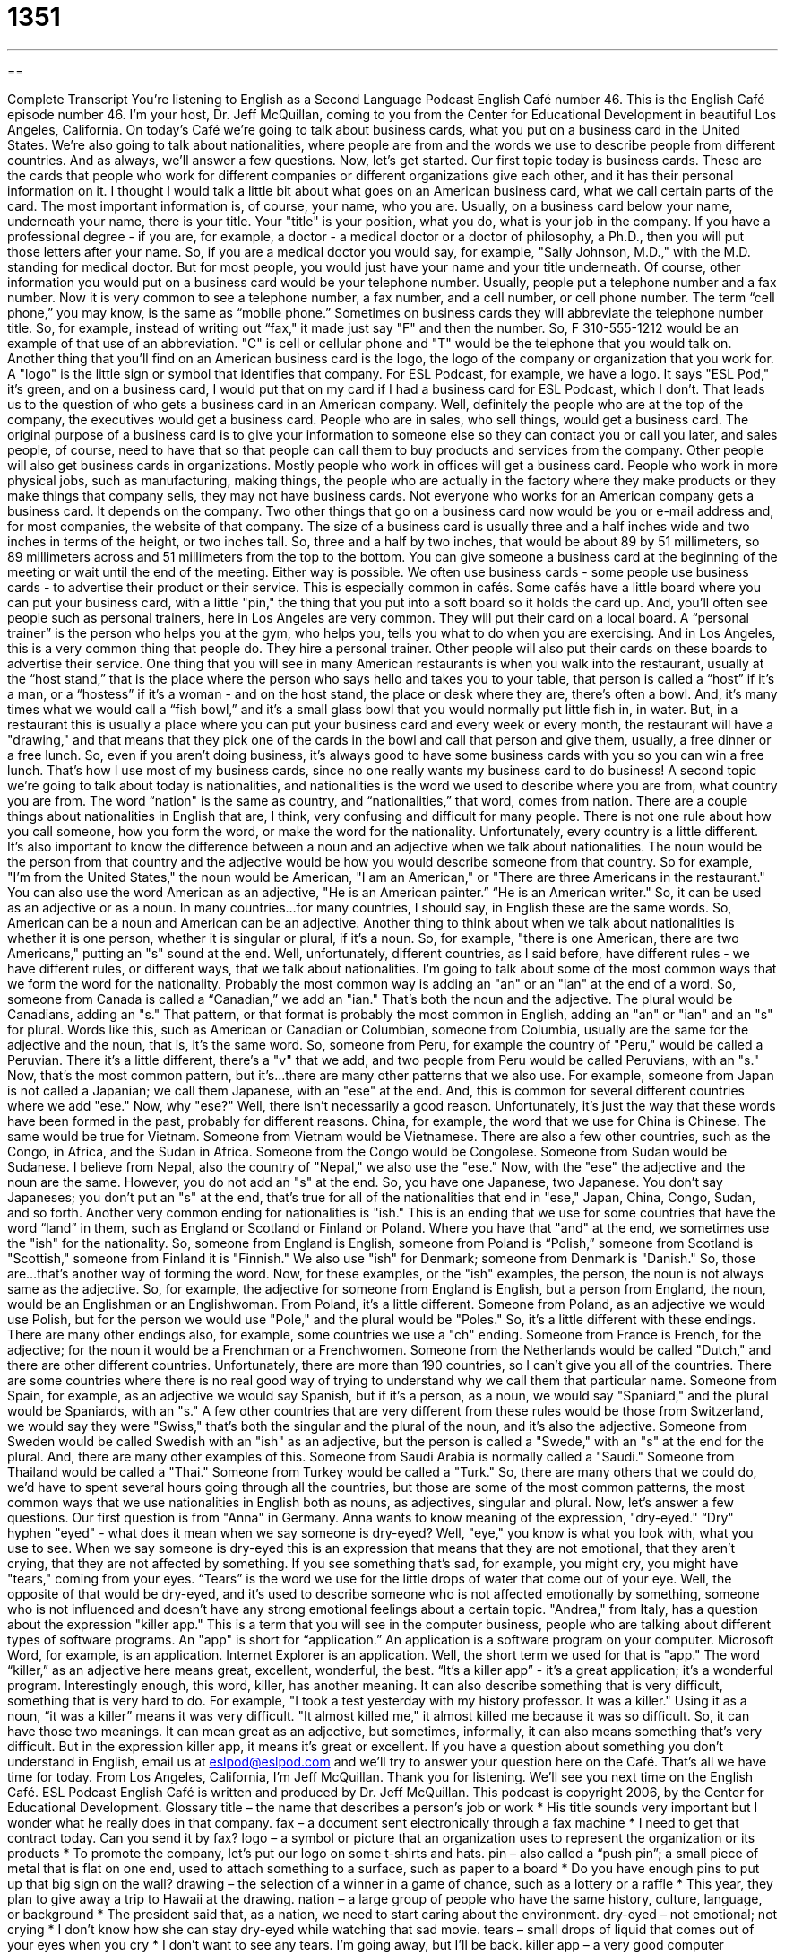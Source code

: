 = 1351
:toc: left
:toclevels: 3
:sectnums:
:stylesheet: ../../../myAdocCss.css

'''

== 

Complete Transcript
You're listening to English as a Second Language Podcast English Café number 46.
This is the English Café episode number 46. I'm your host, Dr. Jeff McQuillan, coming to you from the Center for Educational Development in beautiful Los Angeles, California.
On today's Café we're going to talk about business cards, what you put on a business card in the United States. We're also going to talk about nationalities, where people are from and the words we use to describe people from different countries. And as always, we'll answer a few questions. Now, let's get started.
Our first topic today is business cards. These are the cards that people who work for different companies or different organizations give each other, and it has their personal information on it. I thought I would talk a little bit about what goes on an American business card, what we call certain parts of the card.
The most important information is, of course, your name, who you are. Usually, on a business card below your name, underneath your name, there is your title. Your "title" is your position, what you do, what is your job in the company. If you have a professional degree - if you are, for example, a doctor - a medical doctor or a doctor of philosophy, a Ph.D., then you will put those letters after your name. So, if you are a medical doctor you would say, for example, "Sally Johnson, M.D.," with the M.D. standing for medical doctor. But for most people, you would just have your name and your title underneath.
Of course, other information you would put on a business card would be your telephone number. Usually, people put a telephone number and a fax number. Now it is very common to see a telephone number, a fax number, and a cell number, or cell phone number. The term “cell phone,” you may know, is the same as “mobile phone.” Sometimes on business cards they will abbreviate the telephone number title. So, for example, instead of writing out “fax," it made just say "F" and then the number. So, F 310-555-1212 would be an example of that use of an abbreviation. "C" is cell or cellular phone and "T" would be the telephone that you would talk on.
Another thing that you'll find on an American business card is the logo, the logo of the company or organization that you work for. A "logo" is the little sign or symbol that identifies that company. For ESL Podcast, for example, we have a logo. It says "ESL Pod," it's green, and on a business card, I would put that on my card if I had a business card for ESL Podcast, which I don't.
That leads us to the question of who gets a business card in an American company. Well, definitely the people who are at the top of the company, the executives would get a business card. People who are in sales, who sell things, would get a business card. The original purpose of a business card is to give your information to someone else so they can contact you or call you later, and sales people, of course, need to have that so that people can call them to buy products and services from the company. Other people will also get business cards in organizations. Mostly people who work in offices will get a business card. People who work in more physical jobs, such as manufacturing, making things, the people who are actually in the factory where they make products or they make things that company sells, they may not have business cards. Not everyone who works for an American company gets a business card. It depends on the company. Two other things that go on a business card now would be you or e-mail address and, for most companies, the website of that company.
The size of a business card is usually three and a half inches wide and two inches in terms of the height, or two inches tall. So, three and a half by two inches, that would be about 89 by 51 millimeters, so 89 millimeters across and 51 millimeters from the top to the bottom.
You can give someone a business card at the beginning of the meeting or wait until the end of the meeting. Either way is possible. We often use business cards - some people use business cards - to advertise their product or their service. This is especially common in cafés. Some cafés have a little board where you can put your business card, with a little "pin," the thing that you put into a soft board so it holds the card up. And, you'll often see people such as personal trainers, here in Los Angeles are very common. They will put their card on a local board. A “personal trainer” is the person who helps you at the gym, who helps you, tells you what to do when you are exercising. And in Los Angeles, this is a very common thing that people do. They hire a personal trainer. Other people will also put their cards on these boards to advertise their service.
One thing that you will see in many American restaurants is when you walk into the restaurant, usually at the “host stand,” that is the place where the person who says hello and takes you to your table, that person is called a “host” if it's a man, or a “hostess” if it's a woman - and on the host stand, the place or desk where they are, there's often a bowl. And, it's many times what we would call a “fish bowl,” and it's a small glass bowl that you would normally put little fish in, in water. But, in a restaurant this is usually a place where you can put your business card and every week or every month, the restaurant will have a "drawing," and that means that they pick one of the cards in the bowl and call that person and give them, usually, a free dinner or a free lunch. So, even if you aren't doing business, it's always good to have some business cards with you so you can win a free lunch. That's how I use most of my business cards, since no one really wants my business card to do business!
A second topic we're going to talk about today is nationalities, and nationalities is the word we used to describe where you are from, what country you are from. The word “nation" is the same as country, and “nationalities,” that word, comes from nation. There are a couple things about nationalities in English that are, I think, very confusing and difficult for many people. There is not one rule about how you call someone, how you form the word, or make the word for the nationality. Unfortunately, every country is a little different. It's also important to know the difference between a noun and an adjective when we talk about nationalities.
The noun would be the person from that country and the adjective would be how you would describe someone from that country. So for example, "I'm from the United States," the noun would be American, "I am an American," or "There are three Americans in the restaurant." You can also use the word American as an adjective, "He is an American painter.” “He is an American writer." So, it can be used as an adjective or as a noun. In many countries…for many countries, I should say, in English these are the same words. So, American can be a noun and American can be an adjective.
Another thing to think about when we talk about nationalities is whether it is one person, whether it is singular or plural, if it's a noun. So, for example, "there is one American, there are two Americans," putting an "s" sound at the end.
Well, unfortunately, different countries, as I said before, have different rules - we have different rules, or different ways, that we talk about nationalities. I'm going to talk about some of the most common ways that we form the word for the nationality. Probably the most common way is adding an "an" or an "ian" at the end of a word. So, someone from Canada is called a “Canadian,” we add an "ian." That's both the noun and the adjective. The plural would be Canadians, adding an "s." That pattern, or that format is probably the most common in English, adding an "an" or "ian" and an "s" for plural. Words like this, such as American or Canadian or Columbian, someone from Columbia, usually are the same for the adjective and the noun, that is, it's the same word. So, someone from Peru, for example the country of "Peru," would be called a Peruvian. There it's a little different, there's a "v" that we add, and two people from Peru would be called Peruvians, with an "s."
Now, that's the most common pattern, but it's…there are many other patterns that we also use. For example, someone from Japan is not called a Japanian; we call them Japanese, with an "ese" at the end. And, this is common for several different countries where we add "ese." Now, why "ese?" Well, there isn't necessarily a good reason. Unfortunately, it's just the way that these words have been formed in the past, probably for different reasons. China, for example, the word that we use for China is Chinese. The same would be true for Vietnam. Someone from Vietnam would be Vietnamese. There are also a few other countries, such as the Congo, in Africa, and the Sudan in Africa. Someone from the Congo would be Congolese. Someone from Sudan would be Sudanese. I believe from Nepal, also the country of "Nepal," we also use the "ese."
Now, with the "ese" the adjective and the noun are the same. However, you do not add an "s" at the end. So, you have one Japanese, two Japanese. You don't say Japaneses; you don't put an "s" at the end, that's true for all of the nationalities that end in "ese," Japan, China, Congo, Sudan, and so forth.
Another very common ending for nationalities is "ish." This is an ending that we use for some countries that have the word “land” in them, such as England or Scotland or Finland or Poland. Where you have that "and" at the end, we sometimes use the "ish" for the nationality. So, someone from England is English, someone from Poland is “Polish,” someone from Scotland is "Scottish," someone from Finland it is "Finnish." We also use "ish" for Denmark; someone from Denmark is "Danish." So, those are…that's another way of forming the word.
Now, for these examples, or the "ish" examples, the person, the noun is not always same as the adjective. So, for example, the adjective for someone from England is English, but a person from England, the noun, would be an Englishman or an Englishwoman. From Poland, it's a little different. Someone from Poland, as an adjective we would use Polish, but for the person we would use "Pole," and the plural would be "Poles." So, it's a little different with these endings.
There are many other endings also, for example, some countries we use a "ch" ending. Someone from France is French, for the adjective; for the noun it would be a Frenchman or a Frenchwomen. Someone from the Netherlands would be called "Dutch," and there are other different countries. Unfortunately, there are more than 190 countries, so I can't give you all of the countries. There are some countries where there is no real good way of trying to understand why we call them that particular name. Someone from Spain, for example, as an adjective we would say Spanish, but if it's a person, as a noun, we would say "Spaniard," and the plural would be Spaniards, with an "s."
A few other countries that are very different from these rules would be those from Switzerland, we would say they were "Swiss," that's both the singular and the plural of the noun, and it's also the adjective. Someone from Sweden would be called Swedish with an "ish" as an adjective, but the person is called a "Swede," with an "s" at the end for the plural. And, there are many other examples of this. Someone from Saudi Arabia is normally called a "Saudi." Someone from Thailand would be called a "Thai." Someone from Turkey would be called a "Turk." So, there are many others that we could do, we'd have to spent several hours going through all the countries, but those are some of the most common patterns, the most common ways that we use nationalities in English both as nouns, as adjectives, singular and plural.
Now, let's answer a few questions. Our first question is from "Anna" in Germany. Anna wants to know meaning of the expression, "dry-eyed." “Dry" hyphen "eyed" - what does it mean when we say someone is dry-eyed? Well, "eye," you know is what you look with, what you use to see. When we say someone is dry-eyed this is an expression that means that they are not emotional, that they aren't crying, that they are not affected by something. If you see something that's sad, for example, you might cry, you might have "tears," coming from your eyes. “Tears” is the word we use for the little drops of water that come out of your eye. Well, the opposite of that would be dry-eyed, and it's used to describe someone who is not affected emotionally by something, someone who is not influenced and doesn't have any strong emotional feelings about a certain topic.
"Andrea," from Italy, has a question about the expression "killer app." This is a term that you will see in the computer business, people who are talking about different types of software programs. An "app" is short for “application.” An application is a software program on your computer. Microsoft Word, for example, is an application. Internet Explorer is an application. Well, the short term we used for that is "app." The word “killer,” as an adjective here means great, excellent, wonderful, the best. “It's a killer app” - it's a great application; it's a wonderful program.
Interestingly enough, this word, killer, has another meaning. It can also describe something that is very difficult, something that is very hard to do. For example, "I took a test yesterday with my history professor. It was a killer." Using it as a noun, “it was a killer” means it was very difficult. "It almost killed me," it almost killed me because it was so difficult. So, it can have those two meanings. It can mean great as an adjective, but sometimes, informally, it can also means something that's very difficult. But in the expression killer app, it means it's great or excellent.
If you have a question about something you don't understand in English, email us at eslpod@eslpod.com and we'll try to answer your question here on the Café.
That's all we have time for today. From Los Angeles, California, I'm Jeff McQuillan. Thank you for listening. We'll see you next time on the English Café.
ESL Podcast English Café is written and produced by Dr. Jeff McQuillan. This podcast is copyright 2006, by the Center for Educational Development.
Glossary
title – the name that describes a person’s job or work
* His title sounds very important but I wonder what he really does in that company.
fax – a document sent electronically through a fax machine
* I need to get that contract today. Can you send it by fax?
logo – a symbol or picture that an organization uses to represent the organization or its products
* To promote the company, let’s put our logo on some t-shirts and hats.
pin – also called a “push pin”; a small piece of metal that is flat on one end, used to attach something to a surface, such as paper to a board
* Do you have enough pins to put up that big sign on the wall?
drawing – the selection of a winner in a game of chance, such as a lottery or a raffle
* This year, they plan to give away a trip to Hawaii at the drawing.
nation – a large group of people who have the same history, culture, language, or background
* The president said that, as a nation, we need to start caring about the environment.
dry-eyed – not emotional; not crying
* I don’t know how she can stay dry-eyed while watching that sad movie.
tears – small drops of liquid that comes out of your eyes when you cry
* I don’t want to see any tears. I’m going away, but I’ll be back.
killer app – a very good computer software program
* I just heard about this new killer app and I can’t wait to download it.
What Insiders Know
Nationalities in English
Afghanistan
noun: Afghan(s)
adjective: Afghan
Albania
noun: Albanian(s)
adjective: Albanian
Algeria
noun: Algerian(s)
adjective: Algerian
American Samoa
noun: American Samoan(s)
adjective: American Samoan
Andorra
noun: Andorran(s)
adjective: Andorran
Angola
noun: Angolan(s)
adjective: Angolan
Anguilla
noun: Anguillan(s)
adjective: Anguillan
Antigua and Barbuda
noun: Antiguan(s), Barbudan(s)
adjective: Antiguan, Barbudan
Argentina
noun: Argentine(s)
adjective: Argentine
Armenia
noun: Armenian(s)
adjective: Armenian
Aruba
noun: Aruban(s)
adjective: Aruban; Dutch
Australia
noun: Australian(s)
adjective: Australian
Austria
noun: Austrian(s)
adjective: Austrian
Azerbaijan
noun: Azerbaijani(s), Azeri(s)
adjective: Azerbaijani, Azeri
Bahamas, The
noun: Bahamian(s)
adjective: Bahamian
Bahrain
noun: Bahraini(s)
adjective: Bahraini
Bangladesh
noun: Bangladeshi(s)
adjective: Bangladeshi
Barbados
noun: Barbadian(s) or Bajan
adjective: Barbadian or Bajan
Belarus
noun: Belarusian(s)
adjective: Belarusian
Belgium
noun: Belgian(s)
adjective: Belgian
Belize
noun: Belizean(s)
adjective: Belizean
Benin
noun: Beninese (singular and plural)
adjective: Beninese
Bermuda
noun: Bermudian(s)
adjective: Bermudian
Bhutan
noun: Bhutanese (singular and plural)
adjective: Bhutanese
Bolivia
noun: Bolivian(s)
adjective: Bolivian
Bosnia and Herzegovina
noun: Bosnian(s), Herzegovinian(s)
adjective: Bosnian, Herzegovinian
Botswana
noun: Motswana (singular), Batswana (plural)
adjective: Motswana (singular), Batswana (plural)
Brazil
noun: Brazilian(s)
adjective: Brazilian
British Virgin Islands
noun: British Virgin Islander(s)
adjective: British Virgin Islander
Brunei
noun: Bruneian(s)
adjective: Bruneian
Bulgaria
noun: Bulgarian(s)
adjective: Bulgarian
Burkina Faso
noun: Burkinabe (singular and plural)
adjective: Burkinabe
Burma
noun: Burmese (singular and plural)
adjective: Burmese
Burundi
noun: Burundian(s)
adjective: Burundian
Cambodia
noun: Cambodian(s)
adjective: Cambodian
Cameroon
noun: Cameroonian(s)
adjective: Cameroonian
Canada
noun: Canadian(s)
adjective: Canadian
Cape Verde
noun: Cape Verdean(s)
adjective: Cape Verdean
Cayman Islands
noun: Caymanian(s)
adjective: Caymanian
Central African Republic
noun: Central African(s)
adjective: Central African
Chad
noun: Chadian(s)
adjective: Chadian
Chile
noun: Chilean(s)
adjective: Chilean
China
noun: Chinese (singular and plural)
adjective: Chinese
Christmas Island
noun: Christmas Islander(s)
adjective: Christmas Island
Cocos (Keeling) Islands
noun: Cocos Islander(s)
adjective: Cocos Islander
Colombia
noun: Colombian(s)
adjective: Colombian
Comoros
noun: Comoran(s)
adjective: Comoran
Congo, Democratic Republic of the
noun: Congolese (singular and plural)
adjective: Congolese or Congo
Congo, Republic of the
noun: Congolese (singular and plural)
adjective: Congolese or Congo
Cook Islands
noun: Cook Islander(s)
adjective: Cook Islander
Costa Rica
noun: Costa Rican(s)
adjective: Costa Rican
Cote d'Ivoire
noun: Ivoirian(s)
adjective: Ivoirian
Croatia
noun: Croat(s), Croatian(s)
adjective: Croatian
Cuba
noun: Cuban(s)
adjective: Cuban
Cyprus
noun: Cypriot(s)
adjective: Cypriot
Czech Republic
noun: Czech(s)
adjective: Czech
Denmark
noun: Dane(s)
adjective: Danish
Djibouti
noun: Djiboutian(s)
adjective: Djiboutian
Dominica
noun: Dominican(s)
adjective: Dominican
Dominican Republic
noun: Dominican(s)
adjective: Dominican
East Timor
noun: Timorese
adjective: Timorese
Ecuador
noun: Ecuadorian(s)
adjective: Ecuadorian
Egypt
noun: Egyptian(s)
adjective: Egyptian
El Salvador
noun: Salvadoran(s)
adjective: Salvadoran
Equatorial Guinea
noun: Equatorial Guinean(s) or Equatoguinean(s)
adjective: Equatorial Guinean or Equatoguinean
Eritrea
noun: Eritrean(s)
adjective: Eritrean
Estonia
noun: Estonian(s)
adjective: Estonian
Ethiopia
noun: Ethiopian(s)
adjective: Ethiopian
Falkland Islands (Islas Malvinas)
noun: Falkland Islander(s)
adjective: Falkland Island
Faroe Islands
noun: Faroese (singular and plural)
adjective: Faroese
Fiji
noun: Fijian(s)
adjective: Fijian
Finland
noun: Finn(s)
adjective: Finnish
France
noun: Frenchman(men), Frenchwoman(women)
adjective: French
French Guiana
noun: French Guianese (singular and plural)
adjective: French Guianese
French Polynesia
noun: French Polynesian(s)
adjective: French Polynesian
Gabon
noun: Gabonese (singular and plural)
adjective: Gabonese
Gambia, The
noun: Gambian(s)
adjective: Gambian
Gaza Strip
noun: NA
adjective: NA
Georgia
noun: Georgian(s)
adjective: Georgian
Germany
noun: German(s)
adjective: German
Ghana
noun: Ghanaian(s)
adjective: Ghanaian
Gibraltar
noun: Gibraltarian(s)
adjective: Gibraltar
Greece
noun: Greek(s)
adjective: Greek
Greenland
noun: Greenlander(s)
adjective: Greenlandic
Grenada
noun: Grenadian(s)
adjective: Grenadian
Guadeloupe
noun: Guadeloupian(s)
adjective: Guadeloupe
Guam
noun: Guamanian(s) (US citizens)
adjective: Guamanian
Guatemala
noun: Guatemalan(s)
adjective: Guatemalan
Guernsey
noun: Channel Islander(s)
adjective: Channel Islander
Guinea
noun: Guinean(s)
adjective: Guinean
Guinea-Bissau
noun: Guinean(s)
adjective: Guinean
Guyana
noun: Guyanese (singular and plural)
adjective: Guyanese
Haiti
noun: Haitian(s)
adjective: Haitian
Holy See (Vatican City)
noun: none
adjective: none
Honduras
noun: Honduran(s)
adjective: Honduran
Hong Kong
noun: Chinese/Hong Konger
adjective: Chinese/Hong Kong
Hungary
noun: Hungarian(s)
adjective: Hungarian
Iceland
noun: Icelander(s)
adjective: Icelandic
India
noun: Indian(s)
adjective: Indian
Indonesia
noun: Indonesian(s)
adjective: Indonesian
Iran
noun: Iranian(s)
adjective: Iranian
Iraq
noun: Iraqi(s)
adjective: Iraqi
Ireland
noun: Irishman(men), Irishwoman(women), Irish (collective plural)
adjective: Irish
Isle of Man
noun: Manxman (men), Manxwoman (women)
adjective: Manx
Israel
noun: Israeli(s)
adjective: Israeli
Italy
noun: Italian(s)
adjective: Italian
Jamaica
noun: Jamaican(s)
adjective: Jamaican
Japan
noun: Japanese (singular and plural)
adjective: Japanese
Jersey
noun: Channel Islander(s)
adjective: Channel Islander
Jordan
noun: Jordanian(s)
adjective: Jordanian
Kazakhstan
noun: Kazakhstani(s)
adjective: Kazakhstani
Kenya
noun: Kenyan(s)
adjective: Kenyan
Kiribati
noun: I-Kiribati (singular and plural)
adjective: I-Kiribati
Korea, North
noun: Korean(s)
adjective: Korean
Korea, South
noun: Korean(s)
adjective: Korean
Kuwait
noun: Kuwaiti(s)
adjective: Kuwaiti
Kyrgyzstan
noun: Kyrgyzstani(s)
adjective: Kyrgyzstani
Laos
noun: Lao(s) or Laotian(s)
adjective: Lao or Laotian
Latvia
noun: Latvian(s)
adjective: Latvian
Lebanon
noun: Lebanese (singular and plural)
adjective: Lebanese
Lesotho
noun: Mosotho (singular), Basotho (plural)
adjective: Basotho
Liberia
noun: Liberian(s)
adjective: Liberian
Libya
noun: Libyan(s)
adjective: Libyan
Liechtenstein
noun: Liechtensteiner(s)
adjective: Liechtenstein
Lithuania
noun: Lithuanian(s)
adjective: Lithuanian
Luxembourg
noun: Luxembourger(s)
adjective: Luxembourg
Macau
noun: Chinese
adjective: Chinese
Macedonia
noun: Macedonian(s)
adjective: Macedonian
Madagascar
noun: Malagasy (singular and plural)
adjective: Malagasy
Malawi
noun: Malawian(s)
adjective: Malawian
Malaysia
noun: Malaysian(s)
adjective: Malaysian
Maldives
noun: Maldivian(s)
adjective: Maldivian
Mali
noun: Malian(s)
adjective: Malian
Malta
noun: Maltese (singular and plural)
adjective: Maltese
Marshall Islands
noun: Marshallese (singular and plural)
adjective: Marshallese
Martinique
noun: Martiniquais (singular and plural)
adjective: Martiniquais
Mauritania
noun: Mauritanian(s)
adjective: Mauritanian
Mauritius
noun: Mauritian(s)
adjective: Mauritian
Mayotte
noun: Mahorais (singular and plural)
adjective: Mahoran
Mexico
noun: Mexican(s)
adjective: Mexican
Micronesia, Federated States of
noun: Micronesian(s)
adjective: Micronesian; Chuukese, Kosraen(s), Pohnpeian(s), Yapese
Moldova
noun: Moldovan(s)
adjective: Moldovan
Monaco
noun: Monegasque(s) or Monacan(s)
adjective: Monegasque or Monacan
Mongolia
noun: Mongolian(s)
adjective: Mongolian
Montserrat
noun: Montserratian(s)
adjective: Montserratian
Morocco
noun: Moroccan(s)
adjective: Moroccan
Mozambique
noun: Mozambican(s)
adjective: Mozambican
Namibia
noun: Namibian(s)
adjective: Namibian
Nauru
noun: Nauruan(s)
adjective: Nauruan
Nepal
noun: Nepalese (singular and plural)
adjective: Nepalese
Netherlands
noun: Dutchman(men), Dutchwoman(women)
adjective: Dutch
Netherlands Antilles
noun: Dutch Antillean(s)
adjective: Dutch Antillean
New Caledonia
noun: New Caledonian(s)
adjective: New Caledonian
New Zealand
noun: New Zealander(s)
adjective: New Zealand
Nicaragua
noun: Nicaraguan(s)
adjective: Nicaraguan
Niger
noun: Nigerien(s)
adjective: Nigerien
Nigeria
noun: Nigerian(s)
adjective: Nigerian
Niue
noun: Niuean(s)
adjective: Niuean
Norfolk Island
noun: Norfolk Islander(s)
adjective: Norfolk Islander(s)
Northern Mariana Islands
noun: NA (US citizens)
adjective: NA
Norway
noun: Norwegian(s)
adjective: Norwegian
Oman
noun: Omani(s)
adjective: Omani
Pakistan
noun: Pakistani(s)
adjective: Pakistani
Palau
noun: Palauan(s)
adjective: Palauan
Panama
noun: Panamanian(s)
adjective: Panamanian
Papua New Guinea
noun: Papua New Guinean(s)
adjective: Papua New Guinean
Paraguay
noun: Paraguayan(s)
adjective: Paraguayan
Peru
noun: Peruvian(s)
adjective: Peruvian
Philippines
noun: Filipino(s)
adjective: Philippine
Pitcairn Islands
noun: Pitcairn Islander(s)
adjective: Pitcairn Islander
Poland
noun: Pole(s)
adjective: Polish
Portugal
noun: Portuguese (singular and plural)
adjective: Portuguese
Puerto Rico
noun: Puerto Rican(s) (US citizens)
adjective: Puerto Rican
Qatar
noun: Qatari(s)
adjective: Qatari
Reunion
noun: Reunionese (singular and plural)
adjective: Reunionese
Romania
noun: Romanian(s)
adjective: Romanian
Russia
noun: Russian(s)
adjective: Russian
Rwanda
noun: Rwandan(s)
adjective: Rwandan
Saint Helena
noun: Saint Helenian(s)
adjective: Saint Helenian
note: referred to locally as "Saints"
Saint Kitts and Nevis
noun: Kittitian(s), Nevisian(s)
adjective: Kittitian, Nevisian
Saint Lucia
noun: Saint Lucian(s)
adjective: Saint Lucian
Saint Pierre and Miquelon
noun: Frenchman(men), Frenchwoman(women)
adjective: French
Saint Vincent and the Grenadines
noun: Saint Vincentian(s) or Vincentian(s)
adjective: Saint Vincentian or Vincentian
Samoa
noun: Samoan(s)
adjective: Samoan
San Marino
noun: Sammarinese (singular and plural)
adjective: Sammarinese
Sao Tome and Principe
noun: Sao Tomean(s)
adjective: Sao Tomean
Saudi Arabia
noun: Saudi(s)
adjective: Saudi or Saudi Arabian
Senegal
noun: Senegalese (singular and plural)
adjective: Senegalese
Seychelles
noun: Seychellois (singular and plural)
adjective: Seychellois
Sierra Leone
noun: Sierra Leonean(s)
adjective: Sierra Leonean
Singapore
noun: Singaporean(s)
adjective: Singapore
Slovakia
noun: Slovak(s)
adjective: Slovak
Slovenia
noun: Slovene(s)
adjective: Slovenian
Solomon Islands
noun: Solomon Islander(s)
adjective: Solomon Islander
Somalia
noun: Somali(s)
adjective: Somali
South Africa
noun: South African(s)
adjective: South African
Spain
noun: Spaniard(s)
adjective: Spanish
Sri Lanka
noun: Sri Lankan(s)
adjective: Sri Lankan
Sudan
noun: Sudanese (singular and plural)
adjective: Sudanese
Suriname
noun: Surinamer(s)
adjective: Surinamese
Swaziland
noun: Swazi(s)
adjective: Swazi
Sweden
noun: Swede(s)
adjective: Swedish
Switzerland
noun: Swiss (singular and plural)
adjective: Swiss
Syria
noun: Syrian(s)
adjective: Syrian
Taiwan
noun: Taiwan (singular and plural)
note: example - he or she is from Taiwan; they are from Taiwan
adjective: Taiwan
Tajikistan
noun: Tajikistani(s)
adjective: Tajikistani
Tanzania
noun: Tanzanian(s)
adjective: Tanzanian
Thailand
noun: Thai (singular and plural)
adjective: Thai
Togo
noun: Togolese (singular and plural)
adjective: Togolese
Tokelau
noun: Tokelauan(s)
adjective: Tokelauan
Tonga
noun: Tongan(s)
adjective: Tongan
Trinidad and Tobago
noun: Trinidadian(s), Tobagonian(s)
adjective: Trinidadian, Tobagonian
Tunisia
noun: Tunisian(s)
adjective: Tunisian
Turkey
noun: Turk(s)
adjective: Turkish
Turkmenistan
noun: Turkmen(s)
adjective: Turkmen
Turks and Caicos Islands
noun: none
adjective: none
Tuvalu
noun: Tuvaluan(s)
adjective: Tuvaluan
Uganda
noun: Ugandan(s)
adjective: Ugandan
Ukraine
noun: Ukrainian(s)
adjective: Ukrainian
United Arab Emirates
noun: Emirati(s)
adjective: Emirati
United Kingdom
noun: Briton(s), British (collective plural)
adjective: British
United States
noun: American(s)
adjective: American
Uruguay
noun: Uruguayan(s)
adjective: Uruguayan
Uzbekistan
noun: Uzbekistani
adjective: Uzbekistani
Vanuatu
noun: Ni-Vanuatu (singular and plural)
adjective: Ni-Vanuatu
Venezuela
noun: Venezuelan(s)
adjective: Venezuelan
Vietnam
noun: Vietnamese (singular and plural)
adjective: Vietnamese
Virgin Islands
noun: Virgin Islander(s) (US citizens)
adjective: Virgin Islander
Wallis and Futuna
noun: Wallisian(s), Futunan(s), or Wallis and Futuna Islanders
adjective: Wallisian, Futunan, or Wallis and Futuna Islander
West Bank
noun: NA
adjective: NA
Western Sahara
noun: Sahrawi(s), Sahraoui(s)
adjective: Sahrawi, Sahrawian, Sahraouian
Yemen
noun: Yemeni(s)
adjective: Yemeni
Zambia
noun: Zambian(s)
adjective: Zambian
Zimbabwe
noun: Zimbabwean(s)
adjective: Zimbabwean